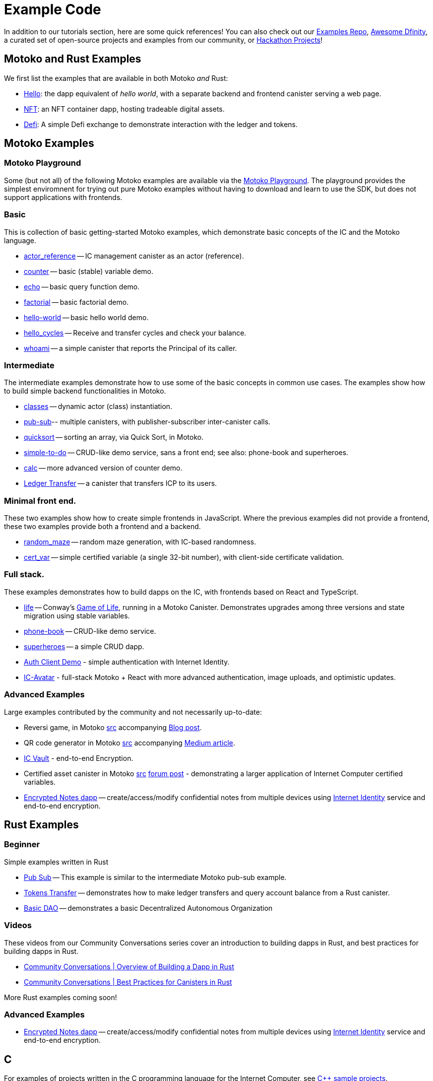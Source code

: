 = Example Code
:description: Quick links to example code for common use-cases for your dapp
:keywords: Internet Computer,blockchain,cryptocurrency,ICP tokens,smart contracts,cycles,wallet,software canister,developer onboarding,dapp,example,code,rust,Motoko
:proglang: Motoko
:IC: Internet Computer
:company-id: DFINITY
ifdef::env-github,env-browser[:outfilesuffix:.adoc]

[[example-code-intro]]
In addition to our tutorials section, here are some quick references! You can also check out our https://github.com/dfinity/examples[Examples Repo], https://github.com/dfinity/awesome-dfinity[Awesome Dfinity], a curated set of open-source projects and examples from our community, or link:./hackathon-projects.html[Hackathon Projects]!

[[motoko-rust]]
== Motoko and Rust Examples

We first list the examples that are available in both Motoko _and_ Rust:

* link:hello{outfilesuffix}[Hello]: the dapp equivalent of _hello world_, with a separate backend and frontend canister serving a web page.
* link:nft{outfilesuffix}[NFT]: an NFT container dapp, hosting tradeable digital assets.
* link:defi{outfilesuffix}[Defi]: A simple Defi exchange to demonstrate interaction with the ledger and tokens.

[[motoko]]
== Motoko Examples

[[motoko-playground]]
=== Motoko Playground

Some (but not all) of the following Motoko examples are available via the https://m7sm4-2iaaa-aaaab-qabra-cai.raw.ic0.app/[Motoko Playground]. The playground provides the simplest enviromnent for trying out pure Motoko examples without having to download and learn to use the SDK, but does not support applications with frontends.

=== Basic

This is collection of basic getting-started Motoko examples, which demonstrate basic concepts of the IC and the Motoko language. 

- https://github.com/dfinity/examples/tree/master/motoko/actor_reference[actor_reference] -- IC management canister as an actor (reference).
- https://github.com/dfinity/examples/tree/master/motoko/counter[counter] -- basic (stable) variable demo.
- https://github.com/dfinity/examples/tree/master/motoko/echo[echo] -- basic query function demo.
- https://github.com/dfinity/examples/tree/master/motoko/factorial[factorial] -- basic factorial demo.
- https://github.com/dfinity/examples/tree/master/motoko/hello-world[hello-world] -- basic hello world demo.
- https://github.com/dfinity/examples/tree/master/motoko/hello_cycles[hello_cycles] -- Receive and transfer cycles and check your balance.
- https://github.com/dfinity/examples/tree/master/motoko/whoami[whoami] -- a simple canister that reports the Principal of its caller.

=== Intermediate

The intermediate examples demonstrate how to use some of the basic concepts in common use cases. The examples show how to build simple backend functionalities in Motoko.

- https://github.com/dfinity/examples/tree/master/motoko/classes[classes] -- dynamic actor (class) instantiation.
- https://github.com/dfinity/examples/tree/master/motoko/pub-sub[pub-sub]-- multiple canisters, with publisher-subscriber inter-canister calls.
- https://github.com/dfinity/examples/tree/master/motoko/quicksort[quicksort] -- sorting an array, via Quick Sort, in Motoko.
- https://github.com/dfinity/examples/tree/master/motoko/simple-to-do[simple-to-do] -- CRUD-like demo service, sans a front end; see also: phone-book and superheroes.
- https://github.com/dfinity/examples/tree/master/motoko/calc[calc] -- more advanced version of counter demo.
- https://github.com/dfinity/examples/tree/master/motoko/ledger-transfer[Ledger Transfer] -- a canister that transfers ICP to its users.

=== Minimal front end.

These two examples show how to create simple frontends in JavaScript. Where the previous examples did not provide a frontend, these two examples provide both a frontend and a backend.

- https://github.com/dfinity/examples/tree/master/motoko/random_maze[random_maze] -- random maze generation, with IC-based randomness.
- https://github.com/dfinity/examples/tree/master/motoko/cert-var[cert_var] -- simple certified variable (a single 32-bit number), with client-side certificate validation.

=== Full stack.

These examples demonstrates how to build dapps on the IC, with frontends based on React and TypeScript.  

- https://github.com/dfinity/examples/tree/master/motoko/life[life] -- Conway's https://en.wikipedia.org/wiki/Conway%27s_Game_of_Life[Game of Life], running in a Motoko Canister. Demonstrates upgrades among three versions and state migration using stable variables. 
- https://github.com/dfinity/examples/tree/master/motoko/phone-book[phone-book] -- CRUD-like demo service.
- https://github.com/dfinity/examples/tree/master/motoko/superheroes[superheroes] -- a simple CRUD dapp. 
- https://github.com/krpeacock/auth-client-demo[Auth Client Demo] - simple authentication with Internet Identity.
- https://github.com/krpeacock/ic-avatar[IC-Avatar] - full-stack Motoko + React with more advanced authentication, image uploads, and optimistic updates.

[[motoko-advanced]]
=== Advanced Examples

Large examples contributed by the community and not necessarily up-to-date:

- Reversi game, in Motoko https://github.com/ninegua/reversi[src] accompanying https://ninegua.github.io/reversi[Blog post].

- QR code generator in Motoko https://github.com/enzoh/motoko-qr[src] accompanying
  https://medium.com/@ehaussecker/my-first-microservice-on-dfinity-3ac5c142865b[Medium article].

- https://github.com/timohanke/icvault[IC Vault] - end-to-end Encryption.

- Certified asset canister in Motoko
  https://github.com/nomeata/motoko-certified-http[src]
  https://forum.dfinity.org/t/certified-assets-from-motoko-poc-tutorial/7263[forum post] - demonstrating a larger application of {IC} certified variables.

- xref:examples:encrypted-notes.adoc[Encrypted Notes dapp] -- create/access/modify confidential notes from multiple devices using https://smartcontracts.org/docs/ic-identity-guide/what-is-ic-identity.html[Internet Identity] service and end-to-end encryption.

[[rust]]
== Rust Examples

[[rust-beginner]]
=== Beginner

Simple examples written in Rust

- https://github.com/dfinity/examples/tree/master/rust/pub-sub[Pub Sub] -- This example is similar to the intermediate Motoko pub-sub example.
- https://github.com/dfinity/examples/tree/master/rust/tokens_transfer[Tokens Transfer] -- demonstrates how to make ledger transfers and query account balance from a Rust canister.
- https://github.com/dfinity/examples/tree/master/rust/basic_dao[Basic DAO] -- demonstrates a basic Decentralized Autonomous Organization 

[[rust-videos]]
=== Videos

These videos from our Community Conversations series cover an introduction to building dapps in Rust, and best practices for building dapps in Rust. 

- https://www.youtube.com/watch?v=6wyIhzsFbKw[Community Conversations | Overview of Building a Dapp in Rust]
- https://www.youtube.com/watch?v=36L33S_DYHY&ab_channel=DFINITY[Community Conversations | Best Practices for Canisters in Rust]


More Rust examples coming soon!

[[rust-advanced]]
=== Advanced Examples

- xref:examples:encrypted-notes.adoc[Encrypted Notes dapp] -- create/access/modify confidential notes from multiple devices using https://smartcontracts.org/docs/ic-identity-guide/what-is-ic-identity.html[Internet Identity] service and end-to-end encryption.

== C

For examples of projects written in the C programming language for the {IC}, see link:https://github.com/dfinity/examples/tree/master/c[C++ sample projects].

WARNING: these examples are likely to bit-rot and may need updating and are provided for illustration only.

* link:https://github.com/dfinity/examples/tree/master/c/adventure[Adventure game]
* link:https://github.com/dfinity/examples/tree/master/c/qr[QR code generator]
* link:https://github.com/dfinity/examples/tree/master/c/reverse[Reverse game]

== Wat (Wasm textual format)

Just for fun, we also have a simple example written in pure Wasm textual format:

* link:https://github.com/dfinity/examples/tree/master/wasm/counter[counter]

